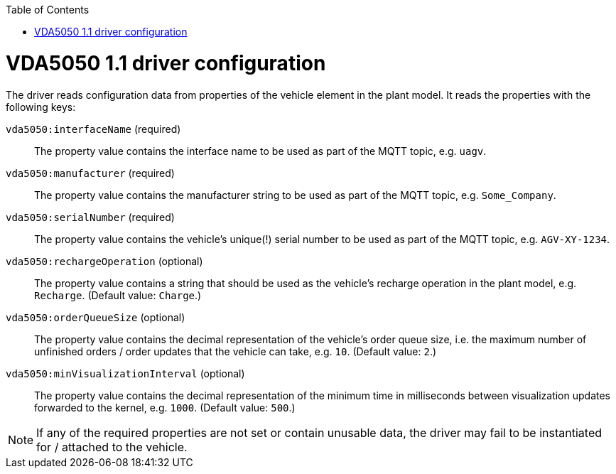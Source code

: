 :toc: macro
ifdef::env-github[]
:tip-caption: :bulb:
:note-caption: :information_source:
:important-caption: :heavy_exclamation_mark:
:caution-caption: :fire:
:warning-caption: :warning:
endif::[]

toc::[]

= VDA5050 1.1 driver configuration

The driver reads configuration data from properties of the vehicle element in the plant model.
It reads the properties with the following keys:

`vda5050:interfaceName` (required)::
The property value contains the interface name to be used as part of the MQTT topic, e.g. `uagv`.
`vda5050:manufacturer` (required)::
The property value contains the manufacturer string to be used as part of the MQTT topic, e.g. `Some_Company`.
`vda5050:serialNumber` (required)::
The property value contains the vehicle's unique(!) serial number to be used as part of the MQTT topic, e.g. `AGV-XY-1234`.
`vda5050:rechargeOperation` (optional)::
The property value contains a string that should be used as the vehicle's recharge operation in the plant model, e.g. `Recharge`.
(Default value: `Charge`.)
`vda5050:orderQueueSize` (optional)::
The property value contains the decimal representation of the vehicle's order queue size, i.e. the maximum number of unfinished orders / order updates that the vehicle can take, e.g. `10`.
(Default value: `2`.)
`vda5050:minVisualizationInterval` (optional)::
The property value contains the decimal representation of the minimum time in milliseconds between visualization updates forwarded to the kernel, e.g. `1000`.
(Default value: `500`.)

NOTE: If any of the required properties are not set or contain unusable data, the driver may fail to be instantiated for / attached to the vehicle.
